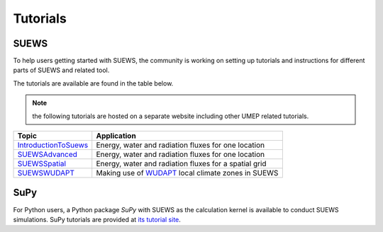 .. _tutorials_suews:


Tutorials
============

SUEWS
-----

To help users getting started with SUEWS, the community is working on
setting up tutorials and instructions for different parts of SUEWS and related tool.

The tutorials are available are found in the table below.

.. note:: the following tutorials are hosted on a separate website including other UMEP related tutorials.


.. list-table::
   :widths: auto
   :header-rows: 1

   * - Topic
     - Application
   * - `IntroductionToSuews`_
     - Energy, water and radiation fluxes for one location
   * - `SUEWSAdvanced`_
     - Energy, water and radiation fluxes for one location
   * - `SUEWSSpatial`_
     - Energy, water and radiation fluxes for a spatial grid
   * - `SUEWSWUDAPT`_
     - Making use of `WUDAPT <http://www.wudapt.org/>`_ local climate zones in SUEWS


.. .. toctree::
..    :hidden:

..    tutorials/docs/source/Tutorials/IntroductionToSuews
..    tutorials/docs/source/Tutorials/SuewsAdvanced
..    tutorials/docs/source/Tutorials/SuewsSpatial
..    tutorials/docs/source/Tutorials/SuewsWUDAPT

.. _IntroductionToSuews: https://umep-docs.readthedocs.io/projects/tutorial/en/latest/Tutorials/IntroductionToSuews.html#
.. _SUEWSAdvanced: https://umep-docs.readthedocs.io/projects/tutorial/en/latest/Tutorials/SuewsAdvanced.html#
.. _SUEWSSpatial: https://umep-docs.readthedocs.io/projects/tutorial/en/latest/Tutorials/SuewsSpatial.html#
.. _SUEWSWUDAPT: https://umep-docs.readthedocs.io/projects/tutorial/en/latest/Tutorials/SuewsWUDAPT.html#



SuPy
----

For Python users, a Python package `SuPy` with SUEWS as the calculation kernel is available to conduct SUEWS simulations.
SuPy tutorials are provided at `its tutorial site <https://supy.readthedocs.io/en/latest/tutorial/tutorial.html#>`_.

